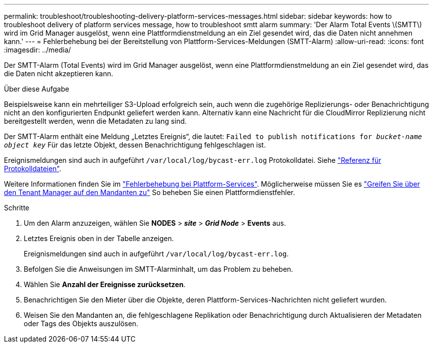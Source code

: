 ---
permalink: troubleshoot/troubleshooting-delivery-platform-services-messages.html 
sidebar: sidebar 
keywords: how to troubleshoot delivery of platform services message, how to troubleshoot smtt alarm 
summary: 'Der Alarm Total Events \(SMTT\) wird im Grid Manager ausgelöst, wenn eine Plattformdienstmeldung an ein Ziel gesendet wird, das die Daten nicht annehmen kann.' 
---
= Fehlerbehebung bei der Bereitstellung von Plattform-Services-Meldungen (SMTT-Alarm)
:allow-uri-read: 
:icons: font
:imagesdir: ../media/


[role="lead"]
Der SMTT-Alarm (Total Events) wird im Grid Manager ausgelöst, wenn eine Plattformdienstmeldung an ein Ziel gesendet wird, das die Daten nicht akzeptieren kann.

.Über diese Aufgabe
Beispielsweise kann ein mehrteiliger S3-Upload erfolgreich sein, auch wenn die zugehörige Replizierungs- oder Benachrichtigung nicht an den konfigurierten Endpunkt geliefert werden kann. Alternativ kann eine Nachricht für die CloudMirror Replizierung nicht bereitgestellt werden, wenn die Metadaten zu lang sind.

Der SMTT-Alarm enthält eine Meldung „Letztes Ereignis“, die lautet: `Failed to publish notifications for _bucket-name object key_` Für das letzte Objekt, dessen Benachrichtigung fehlgeschlagen ist.

Ereignismeldungen sind auch in aufgeführt `/var/local/log/bycast-err.log` Protokolldatei. Siehe link:../monitor/logs-files-reference.html["Referenz für Protokolldateien"].

Weitere Informationen finden Sie im link:../admin/troubleshooting-platform-services.html["Fehlerbehebung bei Plattform-Services"]. Möglicherweise müssen Sie es link:../tenant/signing-in-to-tenant-manager.html["Greifen Sie über den Tenant Manager auf den Mandanten zu"] So beheben Sie einen Plattformdienstfehler.

.Schritte
. Um den Alarm anzuzeigen, wählen Sie *NODES* > *_site_* > *_Grid Node_* > *Events* aus.
. Letztes Ereignis oben in der Tabelle anzeigen.
+
Ereignismeldungen sind auch in aufgeführt `/var/local/log/bycast-err.log`.

. Befolgen Sie die Anweisungen im SMTT-Alarminhalt, um das Problem zu beheben.
. Wählen Sie *Anzahl der Ereignisse zurücksetzen*.
. Benachrichtigen Sie den Mieter über die Objekte, deren Plattform-Services-Nachrichten nicht geliefert wurden.
. Weisen Sie den Mandanten an, die fehlgeschlagene Replikation oder Benachrichtigung durch Aktualisieren der Metadaten oder Tags des Objekts auszulösen.

